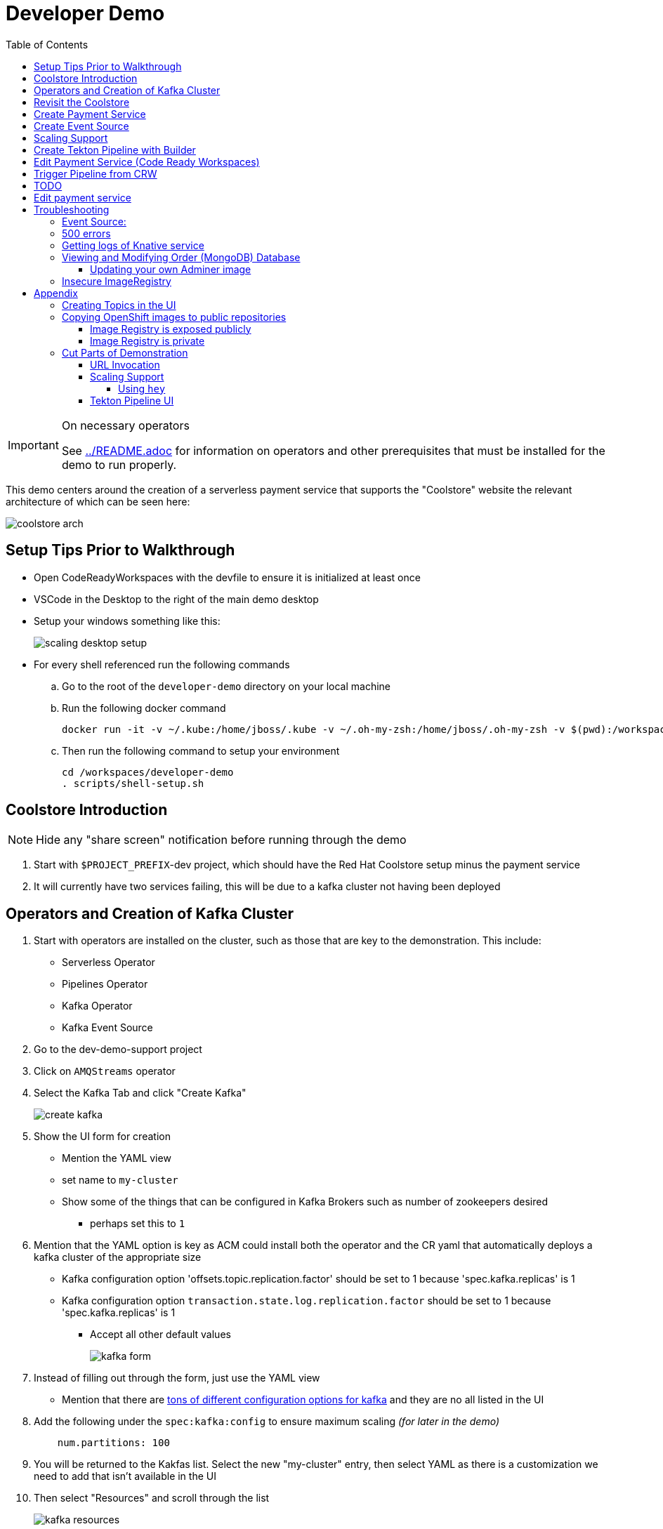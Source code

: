 = Developer Demo 
:experimental:
:imagesdir: ../images
:toc:
:toclevels: 4

[IMPORTANT]
.On necessary operators
====
See link:../README.adoc[] for information on operators and other prerequisites that must be installed for the demo to run properly.
====

This demo centers around the creation of a serverless payment service that supports the "Coolstore" website the relevant architecture of which can be seen here:

image:coolstore-arch.png[]

== Setup Tips Prior to Walkthrough ==

* Open CodeReadyWorkspaces with the devfile to ensure it is initialized at least once
* VSCode in the Desktop to the right of the main demo desktop
* Setup your windows something like this:
+
image:scaling-desktop-setup.png[]
+
* For every shell referenced run the following commands
.. Go to the root of the `developer-demo` directory on your local machine
.. Run the following docker command
+
----
docker run -it -v ~/.kube:/home/jboss/.kube -v ~/.oh-my-zsh:/home/jboss/.oh-my-zsh -v $(pwd):/workspaces/developer-demo quay.io/mhildenb/dev-demo-shell /bin/zsh
----
+
.. Then run the following command to setup your environment
+
----
cd /workspaces/developer-demo
. scripts/shell-setup.sh
----

== Coolstore Introduction

[NOTE]
****
NOTE: [red]#Hide any "share screen" notification before running through the demo#
****

. Start with `$PROJECT_PREFIX`-dev project, which should have the Red Hat Coolstore setup minus the payment service
. It will currently have two services failing, this will be due to a kafka cluster not having been deployed

== Operators and Creation of Kafka Cluster ==

. Start with operators are installed on the cluster, such as those that are key to the demonstration.  This include:
* Serverless Operator
* Pipelines Operator
* Kafka Operator
* Kafka Event Source
. Go to the dev-demo-support project
. Click on `AMQStreams` operator
. Select the Kafka Tab and click "Create Kafka"
+
image:create-kafka.png[]
+
. Show the UI form for creation
** Mention the YAML view
** set name to `my-cluster`
** Show some of the things that can be configured in Kafka Brokers such as number of zookeepers desired
*** perhaps set this to `1`
. [blue]#Mention that the YAML option is key as ACM could install both the operator and the CR yaml that automatically deploys a kafka cluster of the appropriate size#
*** Kafka configuration option 'offsets.topic.replication.factor' should be set to 1 because 'spec.kafka.replicas' is 1
*** Kafka configuration option `transaction.state.log.replication.factor` should be set to 1 because 'spec.kafka.replicas' is 1
** Accept all other default values
+
image:kafka-form.png[]
+
. Instead of filling out through the form, just use the YAML view
** [blue]#Mention that there are link:https://kafka.apache.org/documentation/[tons of different configuration options for kafka] and they are no all listed in the UI#
. Add the following under the `spec:kafka:config` to ensure maximum scaling [red]#_(for later in the demo)_#
+
----
    num.partitions: 100
----
+
. You will be returned to the Kakfas list.  Select the new "my-cluster" entry, then select YAML as there is a customization we need to add that isn't available in the UI
. Then select "Resources" and scroll through the list
+
image:kafka-resources.png[]
+
. *Whilst waiting for the cluster to come up:*
. Go back to the main Operator page and point out that there are other Kafka resources that can be created via custom resources, such as `Topic`s
. [blue]#Mention that the AMQStreams operator acts to create custom resources for any topics that are created programmatically and that it is also possible to create topics using custom resources#
** If you want to demonstrate the creation of topics from a CR, see <<Creating Topics in the UI, here>>

NOTE: whilst you're waiting for the Kafka cluster to come up, you can start to move on to the next section

== Revisit the Coolstore ==

. Go to the `dev-demo-dev` project and show the coolstore app in the "Topology View" of the "Developer Perspective"
. Launch the coolstore from the badge on the coolstore service on the dev perspective
** Can use this to contextualize with the above diagram (or from these slides link:https://docs.google.com/presentation/d/1XtvEx9cMRqrlMcY_EdiIsBR78WJawoSfXvFiyt66pS4/edit#slide=id.g72cacdd2b4_0_120[here])

. Setup watch for the two topics by First open a shell watch window to run the following command to see ORDERS coming in
+
----
oc exec -c kafka my-cluster-kafka-0 -n dev-demo-support -- /opt/kafka/bin/kafka-console-consumer.sh --bootstrap-server localhost:9092 --topic orders
----
+
. Show PAYMENTS with this command in another shell
+
----
oc exec -c kafka my-cluster-kafka-0 -n dev-demo-support -- /opt/kafka/bin/kafka-console-consumer.sh --bootstrap-server localhost:9092 --topic payments
----
. Pick and item and purchase it
. Point out that only the orders queue changes
. Show the orders in the website and that our order has not yet been processed

== Create Payment Service ==

Next we'll create our knative payment service that will take our orders and process them.

. Create Service: Developer Perspective: Add knative payment service
.. Click Add, select image
.. Image is: `quay.io/mhildenb/coolstore-payment-java:latest`
.. Select knative service
.. Name the service `payment`
.. Customize Scaling
*** Target and Max concurrency to 1
.. Customize Deployment
*** Environment: 
**** *Name*: `mp.messaging.outgoing.payments.bootstrap.servers`
**** *Value*: `my-cluster-kafka-bootstrap.dev-demo-support:9092` [red]#_or use config map for value, see below_#
+
image:payment-env.png[]
+
*** Label: `app.kubernetes.io/part-of=focus`
+

_OPTIONAL_: Show that the payment service can now be invoked via URL

== Create Event Source ==

Next we need to wire the payment service to an event source, in our case the `orders` topic

. From the topology view, go the the knative payment service
. From the payment service on the topology view, pull out blue arrow
. Select `Event Source` from end of arrow
. Fill in the following Kafka SOURCE:
+
image:kafka-source.png[]
+
. Show the service starting up from the topology view
. Refresh the order details page on coolstore.  Order should now be processed

. Go back to the Coolstore site and buy something
. Point out that only the orders queue changes AS WELL AS payments queue
. Show the orders in the website and that our most recent order has been processed

== Scaling Support ==

Let's innundate the payment service with calls to see how it responds to the concurrency targets we set.  For the fastest services out there (such as quarkus native compilations) you are probably best off using the kafka spammer.  In a shell run the following commands to effectively download the spammer into the project and then rsh into it

[blue]#EXPLAIN: Because our service is so fast we need simulate entries coming in all at once, hence we'll use a tool called `kafka-spammer` to put (bogus) messages on the topic concurrently and see how our pods scale#

. Go to the `dev-demo-dev` project and show the coolstore app in the "Topology View" of the "Developer Perspective"
. Setup the following options on the developer perspective:
** Display Options > Check the `Pod Count` box
** Application > Select `Focus` to show only the services relevant to the coolstore
. First show how whenever we put something on the order topic it spins up the service (do this from the third [blue] shell)
+
----
oc exec -it -c kafka my-cluster-kafka-0 -n ${PROJECT_PREFIX}-support -- /opt/kafka/bin/kafka-console-producer.sh --bootstrap-server localhost:9092 --topic orders
----
+
. Enter a couple items and see how a pod spins up (but it fails)
** It processes orders too quickly to spin up concurrent requests.  Let's see what happens when we spam it
. Cancel the producer window and instead download the "kafka spammer" into the proper project:
+
----
oc -n ${PROJECT_PREFIX}-support run kafka-spammer --image=quay.io/rhdevelopers/kafkaspammer:1.0.2 --env "mp.messaging.outgoing.mystream.topic=orders"
----
+
. Wait for the spammer to be ready
. Run the following to find the pod and effectively rsh into it:
+
----
KAFKA_SPAMMER_POD=$(oc -n ${PROJECT_PREFIX}-support get pod -l "run=kafka-spammer" -o jsonpath='{.items[0].metadata.name}')
oc -n ${PROJECT_PREFIX}-support exec -it $KAFKA_SPAMMER_POD -- /bin/sh
----
. Once on the pod, you can `curl` localhost using a path input that defines the number of concurrent requests you want to post to the topic.
** NOTE: Keep requests to 50 or lower and pods should scale as expected given the concurrently limits set on the knative service.  Much more than this and other factors (speed of processing, vicissitudes of kafka and eventing) cause fewer than expected pods to spin up
+
----
NUM_REQUESTS=50
# send 50 concurrent posts to the order topic
curl localhost:8080/${NUM_REQUESTS}
----

[IMPORTANT]
.If Running a Live Demo
****
[red]#Jump to the first few steps of <<Edit Payment Service (Code Ready Workspaces),this section>> to start the creation of the CodeReady Workspace.  The workspace can take some time to complete, so whilst it's building, you can <<Create Tekton Pipeline with Builder,Create the Tekton Pipeline>> in parallel.#
****


== Create Tekton Pipeline with Builder ==

NOTE: These instructions assume a `PROJECT_PREFIX` of `dev-demo`

Now let's say we want to create a little pipeline to deploy our service to staging.  We want the pipeline to do two things:

. Tag the current dev latest version with a version number in staging
. Create a new knative service in staging that points to that newly created tag

Here on the instructions on how we'll do this

. From the `dev-demo-dev` project, open the Pipeline Builder
. Name the pipeline `deploy-staging`
. Create a new parameter called `VERSION`
. Create a new image resource called `stage-image`
. Create a new task of type `openshift-client-local`
. Enter the following arguments on the command
+
----
oc tag -n dev-demo-stage --reference-policy=local dev-demo-dev/payment:latest dev-demo-stage/payment-stage:$(params.VERSION)
----
+
. Be sure to point out the `$(params.VERSION)`
. Then hit the plus to the right of the oc task
. Select the `kn-service` ClusterTask and fill in the args accordingly in the image below
** For ease of pasting, the environmental arg is *with no quotes*
** [red]#Because of a bug in this version of pipeline builder, you must set a value for array arguments, if you don't a `''` will get sent through and they deploy will fail#
+
----
mp.messaging.outgoing.payments.bootstrap.servers=my-cluster-kafka-bootstrap.dev-demo-support:9092
----
+
. Your pipeline should look like this:
+
image:pipeline-builder-kn-service.png[]
+
. Run the pipeline filling it in as follows:
** NOTE: Enter a new image resource that points to the *staging image stream*
+
----
image-registry.openshift-image-registry.svc:5000/dev-demo-stage/payment-stage
----
+
image:oc-start-pipeline-ui.png[]
+
. Click the "Logs" tab to watch it run
. It should complete this time.  When the logs indicate it has finished, go to the Developer Perspective of the dev-demo-stage
. Click on the payment-service and get the route that was created and paste it into value `KN_ROUTE`
. Then run this command to call the route (whilst watching payment queue from before)
+
----
hey -n 100 -c 100 -m POST -D $DEMO_HOME/example/order-payload.json -T "application/json" $KN_ROUTE
----

== Edit Payment Service (Code Ready Workspaces) ==

We actually have this service setup on a local git repo.  This git repo triggers a pipeline that we have created in the cicd project.  To tell openshift about this, we need to update our payment service with some annotations

. First, go to the codeready project and show the installed operator
** could make up a conceit that this is from CRW
. Then navigate back to the Developer Perspective and center in on the payment service
. Run the following command in the shell
** NOTE: The uri is referencing an https endpoint as that is the only way CRW recognizes devfiles
----
kn service update payment --annotation "app.openshift.io/vcs-ref=master" --annotation "app.openshift.io/vcs-uri=https://github.com/hatmarch/coolstore.git" --revision-name "{{.Service}}-{{.Generation}}" -n dev-demo-dev
----
. If the command was successful, a badge should now appear indicating that the service is recognized as one that can be edited with CRW
** [blue]#This would normally come in when using S2I (git repo) but this functionality isn't currently exposed for knative services in the UI#
+
image:crw-badge.png[]
+
. Click on the badge and CRW should start loading (possibly after you login and create a CRW with your OCP credentials)
. In the meantime, in a new tab, navigate to the url in the annotation uri and show the devfile
** scroll through the devfile to explain at a high level the contents
+
[IMPORTANT]
.If running a live demo
****
[red]#Whilst you wait for the development environment to spin up, you can go back and <<Create Tekton Pipeline with Builder,Create the Tekton Pipeline>>.  By the time that section is demonstrated the build should be complete#
****
+
. Go back to the CRW tab
+
image:crw-payment-service.png[]
+
. kbd:[CMD+P] and `PaymentResource` to open that file quickly
. Edit the file
** Add to SUCCESS and FAILURE messages a `(CRW Build)`
. Seed the m2 cache (select command from the right)
+
image:crw-seed-cache.png[]
+
. Select `Start Quarkus in Dev Mode`
+
. Wait for compilation to finish
+
. Set a breakpoint at the top of the "HandleCloudEvent" method
. Go to the debug pane
. Click on the green play button
. Click `quarkus-development-server` on the right
** This should open a separate tab that gives the default / page
. Copy the URL of the tab to `CRW_ROUTE`
. From the blue shell, run the following command
+
----
curl -X POST -H "Content-Type: application/json" -d @$DEMO_HOME/example/order-payload.json $CRW_ROUTE
----
+ 
. Go back to the CRW tab and see that it's waiting in the debugger

== Trigger Pipeline from CRW

. Go to the git panel
. Select files for checkin
. Add message and checkin
. Push to master and login
** gogs
** gogs
. Open the Pipelines drawer of the dev-demo-cicd project
. Go to pipeline runs



== TODO
Now let's say we want to change our payment service.  We could do this from s2i, but let's look at how we can quickly create a tekton pipeline to build our service from a git repo we have locally.  When our pipeline is complete it will look like this:

image:pipeline-completed.png[]

Let's create a pipeline that builds our knative pipeline service using the OpenShift Pipelines builder


. Run the pipeline and when the UI form shows up, fill in the fields as seen in this image:
+
image:start-pipeline-params.png[]
+
. You will be routed to the pipeline run UI, notice the animation
. Click on the logs tab and show the logging of the build
. [red]#NOTE: logs for the build image step don't show in the UI until the very end.  Might need to show it in the console#
The installation script creates a payment pipeline.  Might use pipeline builder to refine this pipeline
** Currently some tasks take in a lot of parameters; might be better to wrap clustertasks for easy setup 

Setup a trigger to the gogs repo (for payment editing)

== Edit payment service ==

[NOTE]
====
This is untested.  Not sure if CRW badge works with knative services
====

. Click CRW badge on payment service
. Checkout from local gogs repo

. If CRW can't be made to work, or there isn't enough time, can just edit the file from gogs (`PaymentResource`) to change the text that is logged when "payment is processed" and then checkin to trigger the tekton pipeline
. Pipeline will update the revision
. Reorder something from coolstore and see the new message


== Troubleshooting ==

=== Event Source:

If the Developer Perspective doesn't let you create an Event source by giving you a screen with this error:
----
Creation of event sources are not currently supported on this cluster
----
image:event-sources-error.png[]

Assuming that all the necessary operators and CRs are installed, you can force the system to update itself like this:

. Create a knative service (such as payment)
. Create a kafka event source via yaml file, like this:
** NOTE: You may need to edit the bootstrap server for your demo (e.g. add the .dev-demo-support subdomain to the service)
+
----
oc apply -f $DEMO_HOME/coolstore/payment-service/knative/kafka-event-source.yaml
----
+
. Delete the event source

You should now be able to create event sources in the UI again.  If you see the error again you [red]#there might be some caching at play and you may need to REFRESH the page or otherwise invalidate the cache#

=== 500 errors

You may notice 500 errors, particularly if you send multiple requests under load:

image:500-errors.png[]

I believe this is because there is currently a race condition when the second request hits a pod where the payment topic (`producer` in the code) is not fully setup in the payment service (thus a null pointer).  Looks like the first exception happens in the `pass` function but this is caught in the handleCloudEvent function, only for the `fail` event to use the `producer` null pointer to try to log a failure at which time a new uncaught exception is raised.

If you set the concurrently limit to 1, you should be able to demonstration that this error doesn't happen with hey

=== Getting logs of Knative service

The epheral nature of the knative service can make it hard to capture logs of the service, particularly if you notice that the service had issues after it's gone.

Aside from setting up Elasticsearch to retain all logs, you can consider using `stern` in the background.  Using the .devcontainer that is run from within VSCode, you can have the following command running in a background terminal:

----
stern -l serving.knative.dev/service=payment
----

To see all the logs from revision 1 of the payment service (-1 represents the revision number I believe).  This command will include logs from all containers associated with the pod (such as `queue-proxy`).  If you only want the deployed code itself to log, add the `-c user-container` flag

=== Viewing and Modifying Order (MongoDB) Database

You cannot connect to the mongodb instance using the latest plain adminer container.  Instead you need to follow the special instructions below.  If you my version of adminer does not work for you, you can attempt to follow <<Updating your own Adminer image,these instructions>> for creating a new image yourself from the latest.

. Start port forwarding to the mongodb service
+
----
oc port-forward -n dev-demo-dev svc/order-database 27017:27017
----
+
. Run the modified adminer pod
** NOTE: `quay.io/mhildenb/myadminer:1.1` is a version 4.7.6 adminer container that I've updated to support this
+
----
docker run -p 8080:8080 -e ADMINER_DEFAULT_SERVER=docker.for.mac.localhost quay.io/mhildenb/myadminer:1.1
----
+
. Login as shown
+
image:adminer-mongo-password.png[]
+
. You should now have access to the mongo database with the ability to list and edit entries:
+
image:adminer-mongo-edit.png[]

==== Updating your own Adminer image

NOTE: It's possible to just install the mongodb elements to adminer:4.6.2 image as v4.6.2 is the last version of adminer that allows logging into a database without a user and a password

There are two reasons why the normal adminer image cannot connect to the mongo database:

1. It requires a newer version of php integration with MongoDB
2. The mongoDB is not setup with a user and a password (Adminer does not allow access to such databases by default for security reasons)

To update the latest adminer image to be able to connect to the userless MongoDB follow these instructions:

. Run an instance of the adminer container as follows:
+
----
docker run -it -u root --name my_adminer adminer:latest sh 
----
** NOTE: If an instance of the container is already running you can use the `docker exec -it` command instead
+
. Then from inside the container run
+
----
apk update
apk add autoconf gcc g++ make libffi-dev openssl-dev
pecl install mongodb
echo "extension=mongodb.so" > /usr/local/etc/php/conf.d/docker-php-ext-mongodb.ini
----
+
. Next add a plugin as per link:https://nerdpress.org/2019/10/23/adminer-for-sqlite-in-docker/[This site].  It will require you to create a login-password-less.php file in the `/var/www/html/plugins-enabled/` directory
+
[CONTENTS]
====
----
<?php
require_once('plugins/login-password-less.php');

/** Set allowed password
 * @param string result of password_hash
 */
return new AdminerLoginPasswordLess(
    $password_hash = password_hash("admin", PASSWORD_DEFAULT)
);
----
====
+
. now commit this container as a new image
+
----
docker commit my_adminer myadminer:1.1    
----

=== Insecure ImageRegistry ===

Might be solved as per link:https://github.com/knative/serving/issues/2136[here] but can't get the controller pod to take the new environment variable

Looks like it has something to do with the labels.  If the sha is used instead it seems to work properly.  You can find the sha like this:
----
$ oc get istag/payment:latest -o jsonpath='{.image.dockerImageReference}'
image-registry.openshift-image-registry.svc:5000/user1-cloudnativeapps/payment@sha256:21ca1acc3f292b6e94fab82fe7a9cf7ff743e4a8c9459f711ffad125379cf3c7
----

And then apply it as a service like this:
----
kn service create payment --image $(oc get istag/payment:initial-build -o jsonpath='{.image.dockerImageReference}') --label "app.kubernetes.io/part-of=focus" --revision-name "{{.Service}}-{{.Generation}}" --annotation sidecar.istio.io/inject=false --force
----

----
oc port-forward <image-registry-pod> -n openshift-image-registry 5001:5000
----

To get the cert as a pem file, do this:
----
openssl s_client -showcerts -connect localhost:5001 </dev/null 2>/dev/null|openssl x509 -outform PEM >mycertfile.pem
----

== Appendix

=== Creating Topics in the UI ===

. While we're waiting for the creation of the cluster to complete, add 2 topics, one for `orders` and one for `payments`
** scroll right to go to the Kafka Topic
** Be sure to set partitions to `100`
+
image:kafka-topic-payments.png[]
+
. Go back to the details and scroll down to conditions and you will see the appropriate message regarding the state of the cluster
+
. Finally, switch to the Developer Perspective of that project to show the kafka resources spinning up

=== Copying OpenShift images to public repositories

If you have images that you've compiled on an OpenShift cluster and you want to pull them out of the local image stream to something like `quay.io`, you can use one of the following approaches to copy the images out of openshift.  Both use the `skopeo` command which is installed by default in the .devcontainer.  

For both examples, it assumes the copying of a payment service.  As such, note the following for the different variables:

* USER: your username for the public repository
* PASSWORD: your password or TOKEN for the public repository
* PROJECT: the project your image stream lives in (such as coolstore)
* IMAGE_DEST: Replace this with your repository, project, image-name, and version, example: `quay.io/mhildenb/homemade-serverless-native:1.0`: 

==== Image Registry is exposed publicly 

You need only run the following command:

----
skopeo copy --src-creds "$(oc whoami):$(oc whoami -t)" --dest-creds "${USER}:${PASSWORD}" docker://$(oc get is payment -o jsonpath='{.status.publicDockerImageRepository}'):latest docker://{IMAGE_DEST}       
----

==== Image Registry is private

If instead you need to copy from an image registry that is not exposed outside the cluster, you must instead do the following:

. Port forward to openshift's internal image registry
+
----
oc port-forward svc/image-registry -n openshift-image-registry 5000:5000
----
+
. Then in a separate shell, run the following command
+
----
skopeo copy --src-creds "$(oc whoami):$(oc whoami -t)" --src-tls-verify=false --dest-creds "${USER}:${PASSWORD}" docker://localhost:5000/${PROJECT}/payment:latest docker://{IMAGE_DEST}
----

=== Cut Parts of Demonstration

==== URL Invocation ====

In this section we want to show that the route created for the payment service allows us to invoke the payment service directly

. Go to the dev-demo-dev project
. Go to developer perspective
. Set Application to "Focus"
. Show the payment knative Service and zoom in on this in the browser window
. Setup Windows for Next Demonstration
** Split the browser window to have developer perspective on top and coolstore on bottom
** Open another shell from which you'll send the curl request
** Windows should look something like this:
+
image:window-setup-invoke.png[]
+
. Have that shown in the window
. Highlight (and copy) the route that is shown in the knative service
. In the bottom shell, set the `KNATIVE_ROUTE` variable
+
----
KNATIVE_ROUTE=<pasted value>
----
+
. Next invoke this command from the shell
+
----
curl -i -H 'Content-Type: application/json' -X POST --data-binary @$DEMO_HOME/example/order-payload.json $KNATIVE_ROUTE
----
+
. Point out that the service spins up and puts something in the payment queue.  But our order is still unprocessed

==== Scaling Support ====

===== Using `hey` =====

Hey (or any tool that can generate http request concurrently) is the most accurate way to demonstrate scaling.  If you have 1 request per pod and you make 100 hey calls, you generally get 100 pods scaled up.  This is not generally true of the kafka queue approach due to the additional complexity of latency around posting messages to a topic and having these generate HTTP requests to the "sink" service

. Run this command to simulate orders coming in from coolstore
+
----
hey -n 100 -c 100 -m POST -D $DEMO_HOME/example/order-payload.json -T "application/json" $(oc get rt payment -n dev-demo-dev -o jsonpath='{.status.url}')
----
+
. Notice that close to 100 pods spin up
. Review `hey` report
+
image:hey-report.png[]

==== Tekton Pipeline UI ====

_this was from the middle part when we'd show off retry due to a configuration error_

. The pipeline fail (this is due to the service account not having the proper permissions) and you will see this error in the logs
+
image:oc-error.png[]
+
. From a shell, run the following commands to update the permissions for the pipeline account
+
----
oc adm policy add-cluster-role-to-user -n dev-demo-stage kn-deployer system:serviceaccount:dev-demo-dev:pipeline
----
+
. And rerun the pipeline by going to Actions > Rerun
+